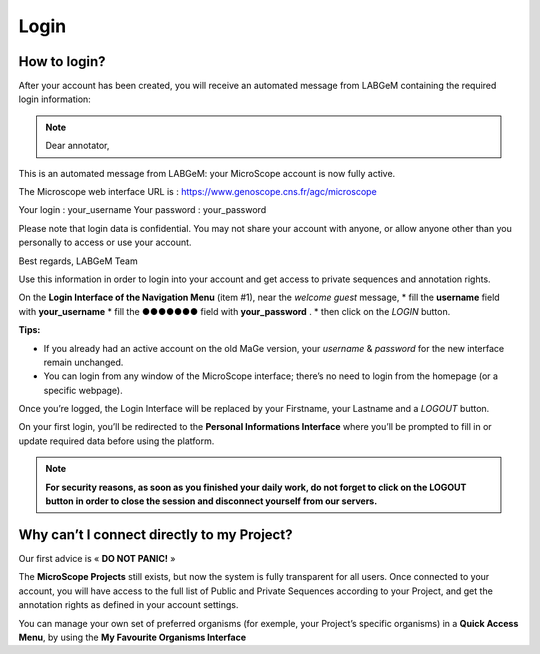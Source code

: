 #####
Login
#####


How to login?
-------------

After your account has been created, you will receive an automated message from LABGeM containing the required login information:

.. note:: Dear annotator, 

This is an automated message from LABGeM: your MicroScope account is now fully active. 

The Microscope web interface URL is : https://www.genoscope.cns.fr/agc/microscope 

Your login : your_username 
Your password : your_password 

Please note that login data is confidential. You may not share your account with anyone, or allow anyone other than you personally to access or use your account. 

Best regards, 
LABGeM Team

Use this information in order to login into your account and get access to private sequences and annotation rights.

On the **Login Interface of the Navigation Menu** (item #1), near the *welcome guest* message,
* fill the **username** field with **your_username**
* fill the ●●●●●●● field with **your_password** .
* then click on the *LOGIN* button.

**Tips:**

* If you already had an active account on the old MaGe version, your *username* & *password* for the new interface remain unchanged.
* You can login from any window of the MicroScope interface; there’s no need to login from the homepage (or a specific webpage).

Once you’re logged, the Login Interface will be replaced by your Firstname, your Lastname and a *LOGOUT* button.

On your first login, you’ll be redirected to the **Personal Informations Interface** where you’ll be prompted to fill in or update required data before using the platform.

.. note:: **For security reasons, as soon as you finished your daily work, do not forget to click on the LOGOUT button in order to close the session and disconnect yourself from our servers.**



Why can’t I connect directly to my Project?
-------------------------------------------

Our first advice is « **DO NOT PANIC!** » 

The **MicroScope Projects** still exists, but now the system is fully transparent for all users. Once connected to your account, you will have access to the full list of Public and Private Sequences according to your Project, and get the annotation rights as defined in your account settings.

You can manage your own set of preferred organisms (for exemple, your Project’s specific organisms) in a **Quick Access Menu**, by using the **My Favourite Organisms Interface**